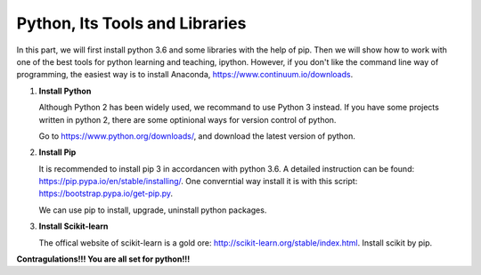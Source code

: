 Python, Its Tools and Libraries 
================================

In this part, we will first install python 3.6 and some libraries with the help of pip.
Then we will show how to work with one of the best tools for python learning and teaching, ipython.
However, if you don't like the command line way of programming, the easiest way is to install Anaconda,
https://www.continuum.io/downloads.

#. **Install Python**
   
   Although Python 2 has been widely used, we recommand to use Python 3 instead. If you have some projects
   written in python 2, there are some optinional ways for version control of python.

   Go to https://www.python.org/downloads/, and download the latest version of python.

#. **Install Pip**
   
   It is recommended to install pip 3 in accordancen with python 3.6. A detailed instruction 
   can be found: https://pip.pypa.io/en/stable/installing/. One converntial way install it is with this script:
   https://bootstrap.pypa.io/get-pip.py.

   We can use pip to install, upgrade, uninstall python packages.

#. **Install Scikit-learn**
 
   The offical website of scikit-learn is a gold ore: http://scikit-learn.org/stable/index.html. Install scikit by pip.

**Contragulations!!! You are all set for python!!!**
